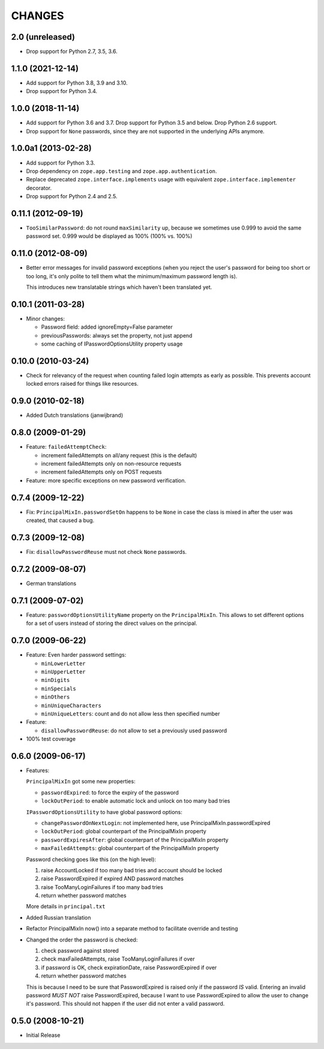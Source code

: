 =======
CHANGES
=======

2.0 (unreleased)
----------------

- Drop support for Python 2.7, 3.5, 3.6.


1.1.0 (2021-12-14)
------------------

- Add support for Python 3.8, 3.9 and 3.10.

- Drop support for Python 3.4.


1.0.0 (2018-11-14)
------------------

- Add support for Python 3.6 and 3.7. Drop support for Python 3.5 and
  below. Drop Python 2.6 support.

- Drop support for ``None`` passwords, since they are not supported in the
  underlying APIs anymore.


1.0.0a1 (2013-02-28)
--------------------

- Add support for Python 3.3.

- Drop dependency on ``zope.app.testing`` and ``zope.app.authentication``.

- Replace deprecated ``zope.interface.implements`` usage with equivalent
  ``zope.interface.implementer`` decorator.

- Drop support for Python 2.4 and 2.5.


0.11.1 (2012-09-19)
-------------------

- ``TooSimilarPassword``: do not round ``maxSimilarity`` up, because we
  sometimes use 0.999 to avoid the same password set.
  0.999 would be displayed as 100% (100% vs. 100%)


0.11.0 (2012-08-09)
-------------------

- Better error messages for invalid password exceptions (when you reject the
  user's password for being too short or too long, it's only polite to tell
  them what the minimum/maximum password length is).

  This introduces new translatable strings which haven't been translated yet.


0.10.1 (2011-03-28)
-------------------

- Minor changes:

  * Password field: added ignoreEmpty=False parameter
  * previousPasswords: always set the property, not just append
  * some caching of IPasswordOptionsUtility property usage


0.10.0 (2010-03-24)
-------------------

- Check for relevancy of the request when counting failed login attempts as
  early as possible. This prevents account locked errors raised for things like
  resources.

0.9.0 (2010-02-18)
------------------

- Added Dutch translations (janwijbrand)

0.8.0 (2009-01-29)
------------------

- Feature: ``failedAttemptCheck``:

  * increment failedAttempts on all/any request (this is the default)
  * increment failedAttempts only on non-resource requests
  * increment failedAttempts only on POST requests

- Feature: more specific exceptions on new password verification.

0.7.4 (2009-12-22)
------------------

- Fix: ``PrincipalMixIn.passwordSetOn`` happens to be ``None`` in case the
  class is mixed in after the user was created, that caused a bug.

0.7.3 (2009-12-08)
------------------

- Fix: ``disallowPasswordReuse`` must not check ``None`` passwords.

0.7.2 (2009-08-07)
------------------

- German translations

0.7.1 (2009-07-02)
------------------

- Feature: ``passwordOptionsUtilityName`` property on the ``PrincipalMixIn``.
  This allows to set different options for a set of users instead of storing
  the direct values on the principal.


0.7.0 (2009-06-22)
------------------

- Feature: Even harder password settings:

  * ``minLowerLetter``
  * ``minUpperLetter``
  * ``minDigits``
  * ``minSpecials``
  * ``minOthers``
  * ``minUniqueCharacters``
  * ``minUniqueLetters``: count and do not allow less then specified number

- Feature:

  * ``disallowPasswordReuse``: do not allow to set a previously used password

- 100% test coverage

0.6.0 (2009-06-17)
------------------

- Features:

  ``PrincipalMixIn`` got some new properties:

  * ``passwordExpired``: to force the expiry of the password
  * ``lockOutPeriod``: to enable automatic lock and unlock on too many bad tries

  ``IPasswordOptionsUtility`` to have global password options:

  * ``changePasswordOnNextLogin``: not implemented here, use
    PrincipalMixIn.passwordExpired
  * ``lockOutPeriod``: global counterpart of the PrincipalMixIn property
  * ``passwordExpiresAfter``: global counterpart of the PrincipalMixIn property
  * ``maxFailedAttempts``: global counterpart of the PrincipalMixIn property

  Password checking goes like this (on the high level):

  1. raise AccountLocked if too many bad tries and account should be locked
  2. raise PasswordExpired if expired AND password matches
  3. raise TooManyLoginFailures if too many bad tries
  4. return whether password matches

  More details in ``principal.txt``

- Added Russian translation

- Refactor PrincipalMixIn now() into a separate method to facilitate
  override and testing

- Changed the order the password is checked:

  1. check password against stored
  2. check maxFailedAttempts, raise TooManyLoginFailures if over
  3. if password is OK, check expirationDate, raise PasswordExpired if over
  4. return whether password matches

  This is because I need to be sure that PasswordExpired is raised only if the
  password *IS* valid. Entering an invalid password *MUST NOT* raise
  PasswordExpired, because I want to use PasswordExpired to allow the user
  to change it's password. This should not happen if the user did not enter a
  valid password.

0.5.0 (2008-10-21)
------------------

- Initial Release
